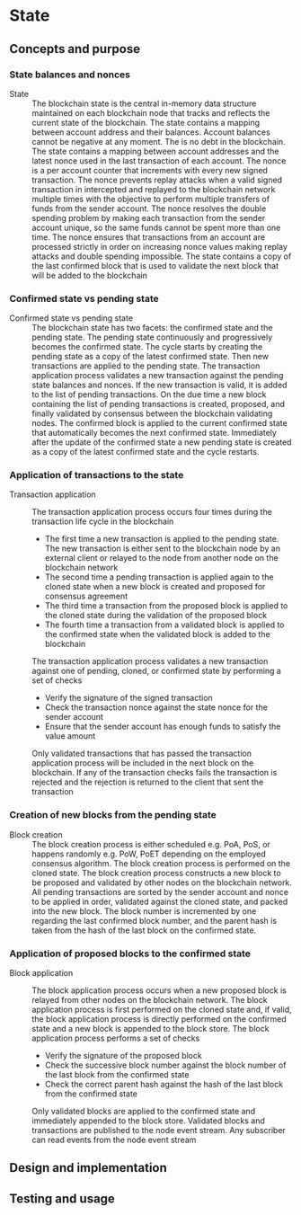 * State

** Concepts and purpose

*** State balances and nonces

- State :: The blockchain state is the central in-memory data structure
  maintained on each blockchain node that tracks and reflects the current state
  of the blockchain. The state contains a mapping between account address and
  their balances. Account balances cannot be negative at any moment. The is no
  debt in the blockchain. The state contains a mapping between account addresses
  and the latest nonce used in the last transaction of each account. The nonce
  is a per account counter that increments with every new signed transaction.
  The nonce prevents replay attacks when a valid signed transaction in
  intercepted and replayed to the blockchain network multiple times with the
  objective to perform multiple transfers of funds from the sender account. The
  nonce resolves the double spending problem by making each transaction from the
  sender account unique, so the same funds cannot be spent more than one time.
  The nonce ensures that transactions from an account are processed strictly in
  order on increasing nonce values making replay attacks and double spending
  impossible. The state contains a copy of the last confirmed block that is used
  to validate the next block that will be added to the blockchain

*** Confirmed state vs pending state

- Confirmed state vs pending state :: The blockchain state has two facets: the
  confirmed state and the pending state. The pending state continuously and
  progressively becomes the confirmed state. The cycle starts by creating the
  pending state as a copy of the latest confirmed state. Then new transactions
  are applied to the pending state. The transaction application process
  validates a new transaction against the pending state balances and nonces. If
  the new transaction is valid, it is added to the list of pending transactions.
  On the due time a new block containing the list of pending transactions is
  created, proposed, and finally validated by consensus between the blockchain
  validating nodes. The confirmed block is applied to the current confirmed
  state that automatically becomes the next confirmed state. Immediately after
  the update of the confirmed state a new pending state is created as a copy of
  the latest confirmed state and the cycle restarts.

*** Application of transactions to the state

- Transaction application :: The transaction application process occurs four
  times during the transaction life cycle in the blockchain
  - The first time a new transaction is applied to the pending state. The new
    transaction is either sent to the blockchain node by an external client or
    relayed to the node from another node on the blockchain network
  - The second time a pending transaction is applied again to the cloned state
    when a new block is created and proposed for consensus agreement
  - The third time a transaction from the proposed block is applied to the
    cloned state during the validation of the proposed block
  - The fourth time a transaction from a validated block is applied to the
    confirmed state when the validated block is added to the blockchain
  The transaction application process validates a new transaction against one of
  pending, cloned, or confirmed state by performing a set of checks
  - Verify the signature of the signed transaction
  - Check the transaction nonce against the state nonce for the sender account
  - Ensure that the sender account has enough funds to satisfy the value amount
  Only validated transactions that has passed the transaction application
  process will be included in the next block on the blockchain. If any of the
  transaction checks fails the transaction is rejected and the rejection is
  returned to the client that sent the transaction

*** Creation of new blocks from the pending state

- Block creation :: The block creation process is either scheduled e.g. PoA,
  PoS, or happens randomly e.g. PoW, PoET depending on the employed consensus
  algorithm. The block creation process is performed on the cloned state. The
  block creation process constructs a new block to be proposed and validated by
  other nodes on the blockchain network. All pending transactions are sorted by
  the sender account and nonce to be applied in order, validated against the
  cloned state, and packed into the new block. The block number is incremented
  by one regarding the last confirmed block number, and the parent hash is taken
  from the hash of the last block on the confirmed state.

*** Application of proposed blocks to the confirmed state

- Block application :: The block application process occurs when a new proposed
  block is relayed from other nodes on the blockchain network. The block
  application process is first performed on the cloned state and, if valid, the
  block application process is directly performed on the confirmed state and a
  new block is appended to the block store. The block application process
  performs a set of checks
  - Verify the signature of the proposed block
  - Check the successive block number against the block number of the last block
    from the confirmed state
  - Check the correct parent hash against the hash of the last block from the
    confirmed state
  Only validated blocks are applied to the confirmed state and immediately
  appended to the block store. Validated blocks and transactions are published
  to the node event stream. Any subscriber can read events from the node event
  stream

** Design and implementation

** Testing and usage
